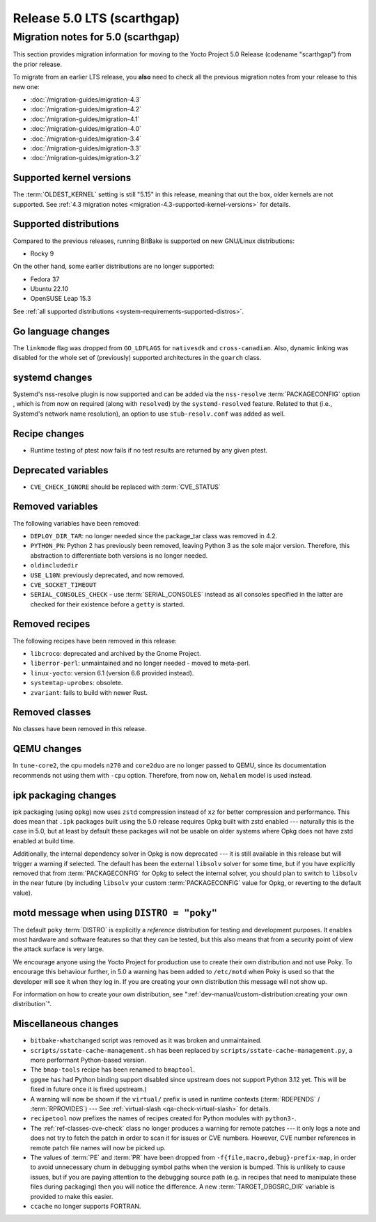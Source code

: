 .. SPDX-License-Identifier: CC-BY-SA-2.0-UK

Release 5.0 LTS (scarthgap)
===========================

Migration notes for 5.0 (scarthgap)
------------------------------------

This section provides migration information for moving to the Yocto
Project 5.0 Release (codename "scarthgap") from the prior release.

To migrate from an earlier LTS release, you **also** need to check all
the previous migration notes from your release to this new one:

-  :doc:`/migration-guides/migration-4.3`
-  :doc:`/migration-guides/migration-4.2`
-  :doc:`/migration-guides/migration-4.1`
-  :doc:`/migration-guides/migration-4.0`
-  :doc:`/migration-guides/migration-3.4`
-  :doc:`/migration-guides/migration-3.3`
-  :doc:`/migration-guides/migration-3.2`

.. _migration-5.0-supported-kernel-versions:

Supported kernel versions
~~~~~~~~~~~~~~~~~~~~~~~~~

The :term:`OLDEST_KERNEL` setting is still "5.15" in this release, meaning that
out the box, older kernels are not supported. See :ref:`4.3 migration notes
<migration-4.3-supported-kernel-versions>` for details.

.. _migration-5.0-supported-distributions:

Supported distributions
~~~~~~~~~~~~~~~~~~~~~~~

Compared to the previous releases, running BitBake is supported on new
GNU/Linux distributions:

-  Rocky 9

On the other hand, some earlier distributions are no longer supported:

-  Fedora 37
-  Ubuntu 22.10
-  OpenSUSE Leap 15.3

See :ref:`all supported distributions <system-requirements-supported-distros>`.

.. _migration-5.0-go-changes:

Go language changes
~~~~~~~~~~~~~~~~~~~

The ``linkmode`` flag was dropped from ``GO_LDFLAGS`` for ``nativesdk`` and
``cross-canadian``. Also, dynamic linking was disabled for the whole set of
(previously) supported architectures in the ``goarch`` class.

.. _migration-5.0-systemd-changes:

systemd changes
~~~~~~~~~~~~~~~

Systemd's nss-resolve plugin is now supported and can be added via the
``nss-resolve`` :term:`PACKAGECONFIG` option , which is from now on required
(along with ``resolved``) by the ``systemd-resolved`` feature. Related to that
(i.e., Systemd's network name resolution), an option to use ``stub-resolv.conf``
was added as well.

.. _migration-5.0-recipe-changes:

Recipe changes
~~~~~~~~~~~~~~

-  Runtime testing of ptest now fails if no test results are returned by
   any given ptest.

.. _migration-5.0-deprecated-variables:

Deprecated variables
~~~~~~~~~~~~~~~~~~~~

-  ``CVE_CHECK_IGNORE`` should be replaced with :term:`CVE_STATUS`


.. _migration-5.0-removed-variables:

Removed variables
~~~~~~~~~~~~~~~~~

The following variables have been removed:

-  ``DEPLOY_DIR_TAR``: no longer needed since the package_tar class was removed in 4.2.
-  ``PYTHON_PN``: Python 2 has previously been removed, leaving Python 3 as the sole
   major version. Therefore, this abstraction to differentiate both versions is
   no longer needed.
-  ``oldincludedir``
-  ``USE_L10N``: previously deprecated, and now removed.
-  ``CVE_SOCKET_TIMEOUT``
-  ``SERIAL_CONSOLES_CHECK`` - use :term:`SERIAL_CONSOLES` instead as all consoles specified in the latter are checked for their existence before a ``getty`` is started.

.. _migration-5.0-removed-recipes:

Removed recipes
~~~~~~~~~~~~~~~

The following recipes have been removed in this release:

-  ``libcroco``: deprecated and archived by the Gnome Project.
-  ``liberror-perl``: unmaintained and no longer needed - moved to meta-perl.
-  ``linux-yocto``: version 6.1 (version 6.6 provided instead).
-  ``systemtap-uprobes``: obsolete.
-  ``zvariant``: fails to build with newer Rust.

.. _migration-5.0-removed-classes:

Removed classes
~~~~~~~~~~~~~~~

No classes have been removed in this release.

.. _migration-5.0-qemu-changes:

QEMU changes
~~~~~~~~~~~~

In ``tune-core2``, the cpu models ``n270`` and ``core2duo`` are no longer
passed to QEMU, since its documentation recommends not using them with ``-cpu``
option. Therefore, from now on, ``Nehalem`` model is used instead.


ipk packaging changes
~~~~~~~~~~~~~~~~~~~~~

ipk packaging (using ``opkg``) now uses ``zstd`` compression instead of ``xz``
for better compression and performance. This does mean that ``.ipk`` packages
built using the 5.0 release requires Opkg built with zstd enabled --- naturally
this is the case in 5.0, but at least by default these packages will not be
usable on older systems where Opkg does not have zstd enabled at build time.

Additionally, the internal dependency solver in Opkg is now deprecated --- it
is still available in this release but will trigger a warning if selected.
The default has been the external ``libsolv`` solver for some time, but if you
have explicitly removed that from :term:`PACKAGECONFIG` for Opkg to
select the internal solver, you should plan to switch to ``libsolv`` in the
near future (by including ``libsolv`` your custom :term:`PACKAGECONFIG` value
for Opkg, or reverting to the default value).


motd message when using ``DISTRO = "poky"``
~~~~~~~~~~~~~~~~~~~~~~~~~~~~~~~~~~~~~~~~~~~

The default ``poky`` :term:`DISTRO` is explicitly a *reference* distribution
for testing and development purposes.  It enables most hardware and software
features so that they can be tested, but this also means that
from a security point of view the attack surface is very large.

We encourage anyone using the Yocto Project for production use to create
their own distribution and not use Poky. To encourage this behaviour
further, in 5.0 a warning has been added to ``/etc/motd`` when Poky is used
so that the developer will see it when they log in. If you are creating your
own distribution this message will not show up.

For information on how to create your own distribution, see
":ref:`dev-manual/custom-distribution:creating your own distribution`".

.. _migration-5.0-misc-changes:

Miscellaneous changes
~~~~~~~~~~~~~~~~~~~~~

-  ``bitbake-whatchanged`` script was removed as it was broken and unmaintained.

-  ``scripts/sstate-cache-management.sh`` has been replaced by
   ``scripts/sstate-cache-management.py``, a more performant Python-based version.

-  The ``bmap-tools`` recipe has been renamed to ``bmaptool``.

-  ``gpgme`` has had Python binding support disabled since upstream does not
   support Python 3.12 yet. This will be fixed in future once it is fixed upstream.)

-  A warning will now be shown if the ``virtual/`` prefix is used in runtime
   contexts (:term:`RDEPENDS` / :term:`RPROVIDES`) ---
   See :ref:`virtual-slash <qa-check-virtual-slash>` for details.

-  ``recipetool`` now prefixes the names of recipes created for Python modules
   with ``python3-``.

-  The :ref:`ref-classes-cve-check` class no longer produces a warning for
   remote patches --- it only logs a note and does not try to fetch the patch
   in order to scan it for issues or CVE numbers. However, CVE number
   references in remote patch file names will now be picked up.

-  The values of :term:`PE` and :term:`PR` have been dropped from
   ``-f{file,macro,debug}-prefix-map``, in order to avoid unnecessary churn
   in debugging symbol paths when the version is bumped. This is unlikely to
   cause issues, but if you are paying attention to the debugging source path
   (e.g. in recipes that need to manipulate these files during packaging) then
   you will notice the difference. A new :term:`TARGET_DBGSRC_DIR` variable is
   provided to make this easier.

-  ``ccache`` no longer supports FORTRAN.
